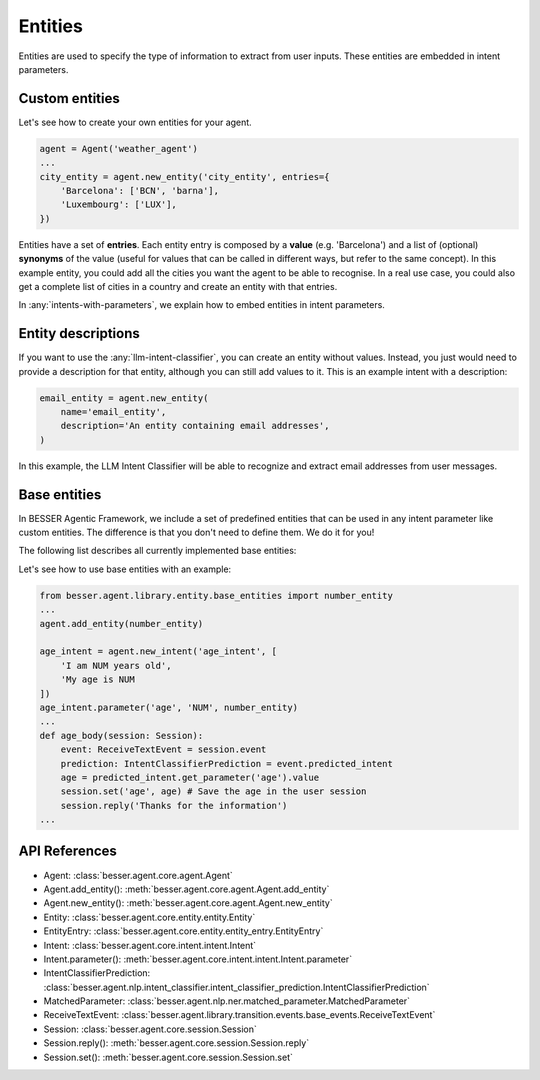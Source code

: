 Entities
========

Entities are used to specify the type of information to extract from user inputs. These entities are embedded in
intent parameters.

Custom entities
---------------

Let's see how to create your own entities for your agent.

.. code:: python

    agent = Agent('weather_agent')
    ...
    city_entity = agent.new_entity('city_entity', entries={
        'Barcelona': ['BCN', 'barna'],
        'Luxembourg': ['LUX'],
    })

Entities have a set of **entries**. Each entity entry is composed by a **value** (e.g. 'Barcelona') and a list of
(optional) **synonyms** of the value (useful for values that can be called in different ways, but refer to the same
concept). In this example entity, you could add all the cities you want the agent to be able to recognise. In a real use
case, you could also get a complete list of cities in a country and create an entity with that entries.

In :any:`intents-with-parameters`, we explain how to embed entities in intent parameters.

Entity descriptions
-------------------

If you want to use the :any:`llm-intent-classifier`, you can create an entity without values. Instead, you
just would need to provide a description for that entity, although you can still add values to it. This is
an example intent with a description:

.. code:: python

    email_entity = agent.new_entity(
        name='email_entity',
        description='An entity containing email addresses',
    )

In this example, the LLM Intent Classifier will be able to recognize and extract email addresses from user messages.

.. _base-entities:

Base entities
-------------

In BESSER Agentic Framework, we include a set of predefined entities that can be used in any intent parameter like custom entities.
The difference is that you don't need to define them. We do it for you!

The following list describes all currently implemented base entities:

.. csv-table::
    :file: base_entities.csv
    :header-rows: 1

Let's see how to use base entities with an example:

.. code:: python

    from besser.agent.library.entity.base_entities import number_entity
    ...
    agent.add_entity(number_entity)

    age_intent = agent.new_intent('age_intent', [
        'I am NUM years old',
        'My age is NUM
    ])
    age_intent.parameter('age', 'NUM', number_entity)
    ...
    def age_body(session: Session):
        event: ReceiveTextEvent = session.event
        prediction: IntentClassifierPrediction = event.predicted_intent
        age = predicted_intent.get_parameter('age').value
        session.set('age', age) # Save the age in the user session
        session.reply('Thanks for the information')
    ...

API References
--------------

- Agent: :class:`besser.agent.core.agent.Agent`
- Agent.add_entity(): :meth:`besser.agent.core.agent.Agent.add_entity`
- Agent.new_entity(): :meth:`besser.agent.core.agent.Agent.new_entity`
- Entity: :class:`besser.agent.core.entity.entity.Entity`
- EntityEntry: :class:`besser.agent.core.entity.entity_entry.EntityEntry`
- Intent: :class:`besser.agent.core.intent.intent.Intent`
- Intent.parameter(): :meth:`besser.agent.core.intent.intent.Intent.parameter`
- IntentClassifierPrediction: :class:`besser.agent.nlp.intent_classifier.intent_classifier_prediction.IntentClassifierPrediction`
- MatchedParameter: :class:`besser.agent.nlp.ner.matched_parameter.MatchedParameter`
- ReceiveTextEvent: :class:`besser.agent.library.transition.events.base_events.ReceiveTextEvent`
- Session: :class:`besser.agent.core.session.Session`
- Session.reply(): :meth:`besser.agent.core.session.Session.reply`
- Session.set(): :meth:`besser.agent.core.session.Session.set`

